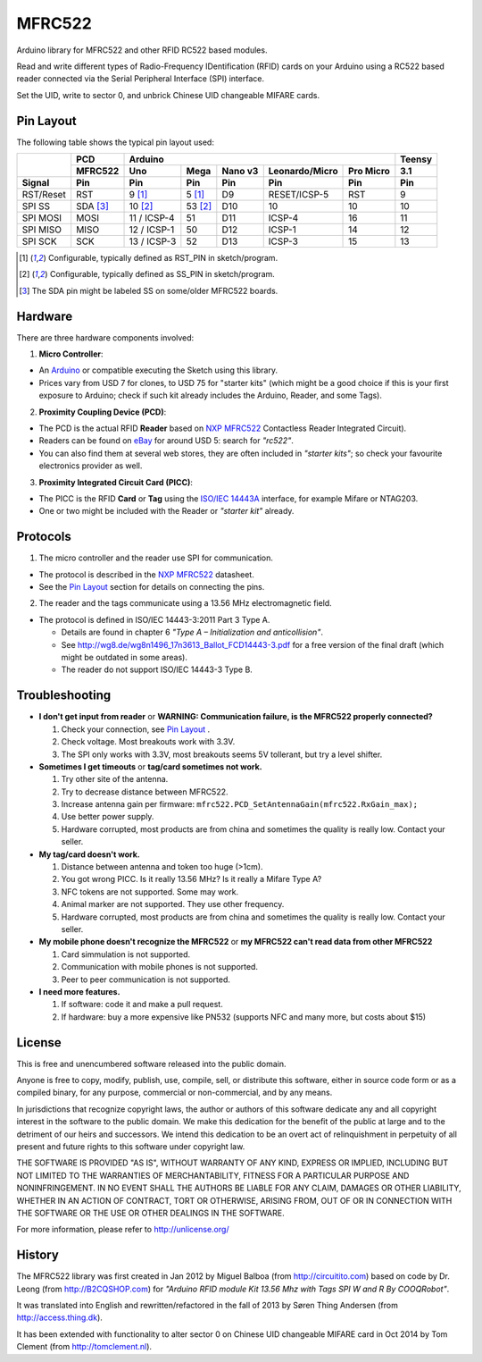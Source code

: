 MFRC522
=======

Arduino library for MFRC522 and other RFID RC522 based modules.

Read and write different types of Radio-Frequency IDentification (RFID) cards
on your Arduino using a RC522 based reader connected via the Serial Peripheral
Interface (SPI) interface.

Set the UID, write to sector 0, and unbrick Chinese UID changeable MIFARE cards.


.. _pin layout:

Pin Layout
----------

The following table shows the typical pin layout used:

+-----------+----------+-------------------------------------------------------------+--------+
|           | PCD      | Arduino                                                     | Teensy |
|           +----------+-------------+---------+---------+---------------+-----------+--------+
|           | MFRC522  | Uno         | Mega    | Nano v3 |Leonardo/Micro | Pro Micro | 3.1    |
+-----------+----------+-------------+---------+---------+---------------+-----------+--------+
| Signal    | Pin      | Pin         | Pin     | Pin     | Pin           | Pin       | Pin    |
+===========+==========+=============+=========+=========+===============+===========+========+
| RST/Reset | RST      | 9 [1]_      | 5 [1]_  | D9      | RESET/ICSP-5  | RST       | 9      |
+-----------+----------+-------------+---------+---------+---------------+-----------+--------+
| SPI SS    | SDA [3]_ | 10 [2]_     | 53 [2]_ | D10     | 10            | 10        | 10     |
+-----------+----------+-------------+---------+---------+---------------+-----------+--------+
| SPI MOSI  | MOSI     | 11 / ICSP-4 | 51      | D11     | ICSP-4        | 16        | 11     |
+-----------+----------+-------------+---------+---------+---------------+-----------+--------+
| SPI MISO  | MISO     | 12 / ICSP-1 | 50      | D12     | ICSP-1        | 14        | 12     |
+-----------+----------+-------------+---------+---------+---------------+-----------+--------+
| SPI SCK   | SCK      | 13 / ICSP-3 | 52      | D13     | ICSP-3        | 15        | 13     |
+-----------+----------+-------------+---------+---------+---------------+-----------+--------+

.. [1] Configurable, typically defined as RST_PIN in sketch/program.
.. [2] Configurable, typically defined as SS_PIN in sketch/program.
.. [3] The SDA pin might be labeled SS on some/older MFRC522 boards. 


Hardware
--------

There are three hardware components involved:

1. **Micro Controller**:

* An `Arduino`_ or compatible executing the Sketch using this library.

* Prices vary from USD 7 for clones, to USD 75 for "starter kits" (which
  might be a good choice if this is your first exposure to Arduino;
  check if such kit already includes the Arduino, Reader, and some Tags).

2. **Proximity Coupling Device (PCD)**:

* The PCD is the actual RFID **Reader** based on `NXP MFRC522`_ Contactless
  Reader Integrated Circuit).

* Readers can be found on `eBay`_ for around USD 5: search for *"rc522"*.

* You can also find them at several web stores, they are often included in
  *"starter kits"*; so check your favourite electronics provider as well.

3. **Proximity Integrated Circuit Card (PICC)**:

* The PICC is the RFID **Card** or **Tag** using the `ISO/IEC 14443A`_
  interface, for example Mifare or NTAG203.

* One or two might be included with the Reader or *"starter kit"* already.


Protocols
---------

1. The micro controller and the reader use SPI for communication.

* The protocol is described in the `NXP MFRC522`_ datasheet.

* See the `Pin Layout`_ section for details on connecting the pins.

2. The reader and the tags communicate using a 13.56 MHz electromagnetic field.

* The protocol is defined in ISO/IEC 14443-3:2011 Part 3 Type A.

  * Details are found in chapter 6 *"Type A – Initialization and anticollision"*.
  
  * See http://wg8.de/wg8n1496_17n3613_Ballot_FCD14443-3.pdf for a free version
    of the final draft (which might be outdated in some areas).
    
  * The reader do not support ISO/IEC 14443-3 Type B.


Troubleshooting
-------

* **I don't get input from reader** or **WARNING: Communication failure, is the MFRC522 properly connected?**

  #. Check your connection, see `Pin Layout`_ .
  #. Check voltage. Most breakouts work with 3.3V.
  #. The SPI only works with 3.3V, most breakouts seems 5V tollerant, but try a level shifter.


* **Sometimes I get timeouts** or **tag/card sometimes not work.**

  #. Try other site of the antenna.
  #. Try to decrease distance between MFRC522.
  #. Increase antenna gain per firmware: ``mfrc522.PCD_SetAntennaGain(mfrc522.RxGain_max);``
  #. Use better power supply.
  #. Hardware corrupted, most products are from china and sometimes the quality is really low. Contact your seller.
  
  
* **My tag/card doesn't work.**
  
  #. Distance between antenna and token too huge (>1cm).
  #. You got wrong PICC. Is it really 13.56 MHz? Is it really a Mifare Type A?
  #. NFC tokens are not supported. Some may work.
  #. Animal marker are not supported. They use other frequency.
  #. Hardware corrupted, most products are from china and sometimes the quality is really low. Contact your seller.

* **My mobile phone doesn't recognize the MFRC522** or **my MFRC522 can't read data from other MFRC522**

  #. Card simmulation is not supported.
  #. Communication with mobile phones is not supported.
  #. Peer to peer communication is not supported.
  
* **I need more features.**

  #. If software: code it and make a pull request.
  #. If hardware: buy a more expensive like PN532 (supports NFC and many more, but costs about $15)
  
  
License
-------
This is free and unencumbered software released into the public domain.

Anyone is free to copy, modify, publish, use, compile, sell, or
distribute this software, either in source code form or as a compiled
binary, for any purpose, commercial or non-commercial, and by any
means.

In jurisdictions that recognize copyright laws, the author or authors
of this software dedicate any and all copyright interest in the
software to the public domain. We make this dedication for the benefit
of the public at large and to the detriment of our heirs and
successors. We intend this dedication to be an overt act of
relinquishment in perpetuity of all present and future rights to this
software under copyright law.

THE SOFTWARE IS PROVIDED "AS IS", WITHOUT WARRANTY OF ANY KIND,
EXPRESS OR IMPLIED, INCLUDING BUT NOT LIMITED TO THE WARRANTIES OF
MERCHANTABILITY, FITNESS FOR A PARTICULAR PURPOSE AND NONINFRINGEMENT.
IN NO EVENT SHALL THE AUTHORS BE LIABLE FOR ANY CLAIM, DAMAGES OR
OTHER LIABILITY, WHETHER IN AN ACTION OF CONTRACT, TORT OR OTHERWISE,
ARISING FROM, OUT OF OR IN CONNECTION WITH THE SOFTWARE OR THE USE OR
OTHER DEALINGS IN THE SOFTWARE.

For more information, please refer to http://unlicense.org/


History
-------

The MFRC522 library was first created in Jan 2012 by Miguel Balboa (from
http://circuitito.com) based on code by Dr. Leong (from http://B2CQSHOP.com)
for *"Arduino RFID module Kit 13.56 Mhz with Tags SPI W and R By COOQRobot"*.

It was translated into English and rewritten/refactored in the fall of 2013
by Søren Thing Andersen (from http://access.thing.dk).

It has been extended with functionality to alter sector 0 on Chinese UID changeable MIFARE card in Oct 2014 by Tom Clement (from http://tomclement.nl).


.. _arduino: http://arduino.cc/
.. _ebay: http://www.ebay.com/
.. _iso/iec 14443a: http://en.wikipedia.org/wiki/ISO/IEC_14443
.. _iso/iec 14443-3\:2011 part 3: 
.. _nxp mfrc522: http://www.nxp.com/documents/data_sheet/MFRC522.pdf
